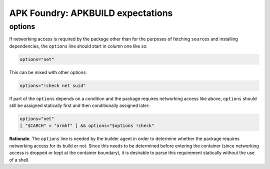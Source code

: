 **********************************
APK Foundry: APKBUILD expectations
**********************************

options
-------

If networking access is required by the package other than for the
purposes of fetching ``source``\s and installing dependencies, the
``options`` line should start in column one like so:

.. code-block:: shell

    options="net"

This can be mixed with other options:

.. code-block:: shell

    options="!check net suid"

If part of the ``options`` depends on a condition and the package
requires networking access like above, ``options`` should still be
assigned statically first and then conditionally assigned later:

.. code-block:: shell

    options="net"
    [ "$CARCH" = "armhf" ] && options="$options !check"

**Rationale**. The ``options`` line is needed by the builder agent in
order to determine whether the package requires networking access for
its build or not. Since this needs to be determined before entering the
container (since networking access is dropped or kept at the container
boundary), it is desirable to parse this requirement statically without
the use of a shell.

